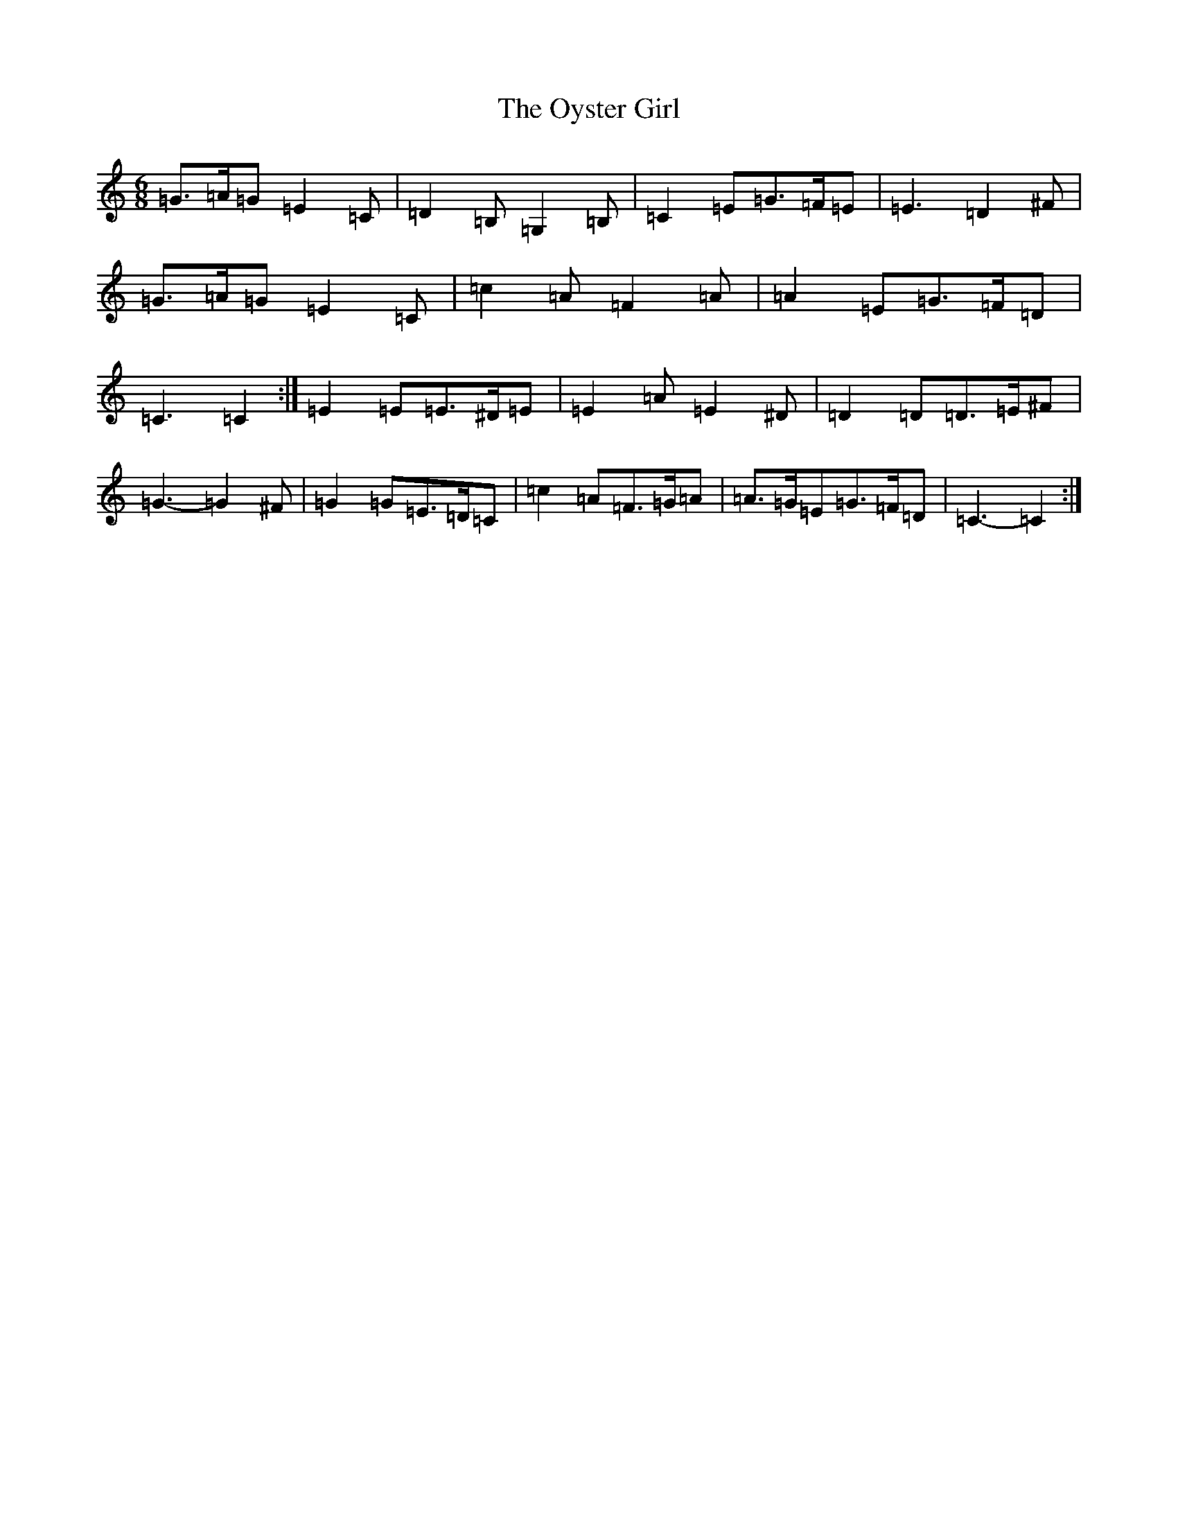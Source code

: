 X: 16284
T: Oyster Girl, The
S: https://thesession.org/tunes/3319#setting16388
R: jig
M:6/8
L:1/8
K: C Major
=G>=A=G=E2=C|=D2=B,=G,2=B,|=C2=E=G>=F=E|=E3=D2^F|=G>=A=G=E2=C|=c2=A=F2=A|=A2=E=G>=F=D|=C3=C2:|=E2=E=E>^D=E|=E2=A=E2^D|=D2=D=D>=E^F|=G3-=G2^F|=G2=G=E>=D=C|=c2=A=F>=G=A|=A>=G=E=G>=F=D|=C3-=C2:|